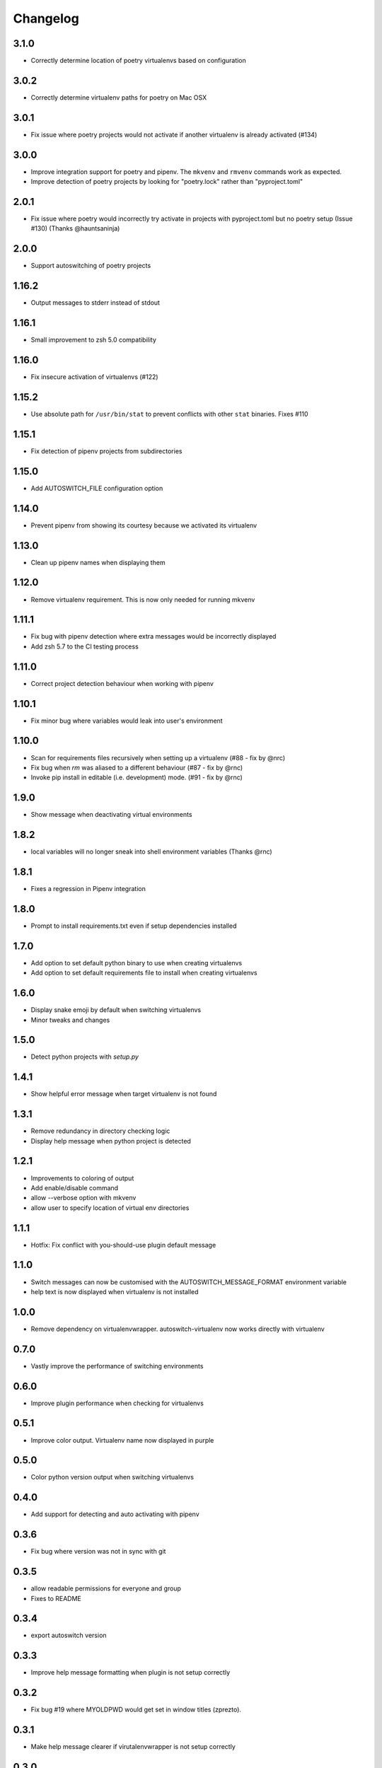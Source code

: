 Changelog
=========

3.1.0
-----
* Correctly determine location of poetry virtualenvs based on configuration

3.0.2
-----
* Correctly determine virtualenv paths for poetry on Mac OSX

3.0.1
-----
* Fix issue where poetry projects would not activate if another virtualenv is already activated (#134)

3.0.0
-----
* Improve integration support for poetry and pipenv. The ``mkvenv`` and ``rmvenv`` commands work as expected.
* Improve detection of poetry projects by looking for "poetry.lock" rather than "pyproject.toml"

2.0.1
-----
* Fix issue where poetry would incorrectly try activate in projects with pyproject.toml but no poetry setup (Issue #130) (Thanks @hauntsaninja)

2.0.0
-----
* Support autoswitching of poetry projects

1.16.2
------
* Output messages to stderr instead of stdout

1.16.1
------
* Small improvement to zsh 5.0 compatibility

1.16.0
------
* Fix insecure activation of virtualenvs (#122)

1.15.2
------
* Use absolute path for ``/usr/bin/stat`` to prevent conflicts with other ``stat`` binaries. Fixes #110

1.15.1
------
* Fix detection of pipenv projects from subdirectories

1.15.0
------
* Add AUTOSWITCH_FILE configuration option

1.14.0
------
* Prevent pipenv from showing its courtesy because we activated its virtualenv

1.13.0
------
* Clean up pipenv names when displaying them

1.12.0
------
* Remove virtualenv requirement. This is now only needed for running mkvenv

1.11.1
------
* Fix bug with pipenv detection where extra messages would be incorrectly displayed
* Add zsh 5.7 to the CI testing process

1.11.0
------
* Correct project detection behaviour when working with pipenv

1.10.1
------
* Fix minor bug where variables would leak into user's environment

1.10.0
------
* Scan for requirements files recursively when setting up a virtualenv (#88 - fix by @nrc)
* Fix bug when `rm` was aliased to a different behaviour (#87 - fix by @rnc)
* Invoke pip install in editable (i.e. development) mode. (#91 - fix by @rnc)

1.9.0
-----
* Show message when deactivating virtual environments

1.8.2
-----
* local variables will no longer sneak into shell environment variables (Thanks @rnc)

1.8.1
-----
* Fixes a regression in Pipenv integration

1.8.0
-----
* Prompt to install requirements.txt even if setup dependencies installed

1.7.0
-----
* Add option to set default python binary to use when creating virtualenvs
* Add option to set default requirements file to install when creating virtualenvs

1.6.0
-----
* Display snake emoji by default when switching virtualenvs
* Minor tweaks and changes

1.5.0
-----
* Detect python projects with `setup.py`


1.4.1
-----
* Show helpful error message when target virtualenv is not found


1.3.1
-----
* Remove redundancy in directory checking logic
* Display help message when python project is detected

1.2.1
-----
* Improvements to coloring of output
* Add enable/disable command
* allow --verbose option with mkvenv
* allow user to specify location of virtual env directories


1.1.1
-----
* Hotfix: Fix conflict with you-should-use plugin default message

1.1.0
-----
* Switch messages can now be customised with the AUTOSWITCH_MESSAGE_FORMAT environment variable
* help text is now displayed when virtualenv is not installed

1.0.0
-----
* Remove dependency on virtualenvwrapper. autoswitch-virtualenv now works directly with virtualenv

0.7.0
-----
* Vastly improve the performance of switching environments

0.6.0
-----
* Improve plugin performance when checking for virtualenvs

0.5.1
-----
* Improve color output. Virtualenv name now displayed in purple


0.5.0
-----
* Color python version output when switching virtualenvs

0.4.0
-----
* Add support for detecting and auto activating with pipenv

0.3.6
-----
* Fix bug where version was not in sync with git

0.3.5
-----
* allow readable permissions for everyone and group
* Fixes to README

0.3.4
-----
* export autoswitch version

0.3.3
-----
* Improve help message formatting when plugin is not setup correctly

0.3.2
-----
* Fix bug #19 where MYOLDPWD would get set in window titles (zprezto).

0.3.1
-----
* Make help message clearer if virutalenvwrapper is not setup correctly

0.3.0
-----
* Disable plugin and print help message if virtualenvwrapper not setup correctly
* Fix bug in rmvenv when no virtualenv was activated
* Fix flaky tests

0.2.1
-----
* Add tests for mkvenv and check_venv


0.2.0
-----
* Introduce Changelog
* Fix tests and CI process
* use printf instead of echo for better system portability
* Add ability to disable loading hooks and running initial check_venv using DISABLE_AUTOSWITCH_VENV
* Introduce restructuredtext linter to CI
* Test ZSH 5.4.2 in CI
